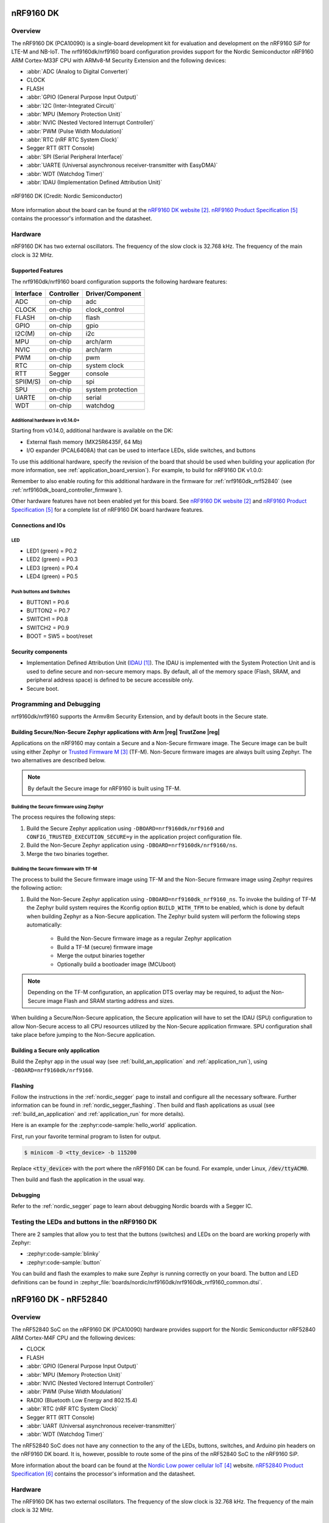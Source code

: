 .. _nrf9160dk_nrf9160:

nRF9160 DK
##########

Overview
********

The nRF9160 DK (PCA10090) is a single-board development kit for evaluation and
development on the nRF9160 SiP for LTE-M and NB-IoT. The nrf9160dk/nrf9160
board configuration provides support for the Nordic Semiconductor nRF9160 ARM
Cortex-M33F CPU with ARMv8-M Security Extension and the following devices:

* :abbr:`ADC (Analog to Digital Converter)`
* CLOCK
* FLASH
* :abbr:`GPIO (General Purpose Input Output)`
* :abbr:`I2C (Inter-Integrated Circuit)`
* :abbr:`MPU (Memory Protection Unit)`
* :abbr:`NVIC (Nested Vectored Interrupt Controller)`
* :abbr:`PWM (Pulse Width Modulation)`
* :abbr:`RTC (nRF RTC System Clock)`
* Segger RTT (RTT Console)
* :abbr:`SPI (Serial Peripheral Interface)`
* :abbr:`UARTE (Universal asynchronous receiver-transmitter with EasyDMA)`
* :abbr:`WDT (Watchdog Timer)`
* :abbr:`IDAU (Implementation Defined Attribution Unit)`

.. figure:: img/nrf9160dk_nrf9160.jpg
     :align: center
     :alt: nRF9160 DK

     nRF9160 DK (Credit: Nordic Semiconductor)

More information about the board can be found at the
`nRF9160 DK website`_. `nRF9160 Product Specification`_
contains the processor's information and the datasheet.


Hardware
********

nRF9160 DK has two external oscillators. The frequency of
the slow clock is 32.768 kHz. The frequency of the main clock
is 32 MHz.

Supported Features
==================

The nrf9160dk/nrf9160 board configuration supports the following
hardware features:

+-----------+------------+----------------------+
| Interface | Controller | Driver/Component     |
+===========+============+======================+
| ADC       | on-chip    | adc                  |
+-----------+------------+----------------------+
| CLOCK     | on-chip    | clock_control        |
+-----------+------------+----------------------+
| FLASH     | on-chip    | flash                |
+-----------+------------+----------------------+
| GPIO      | on-chip    | gpio                 |
+-----------+------------+----------------------+
| I2C(M)    | on-chip    | i2c                  |
+-----------+------------+----------------------+
| MPU       | on-chip    | arch/arm             |
+-----------+------------+----------------------+
| NVIC      | on-chip    | arch/arm             |
+-----------+------------+----------------------+
| PWM       | on-chip    | pwm                  |
+-----------+------------+----------------------+
| RTC       | on-chip    | system clock         |
+-----------+------------+----------------------+
| RTT       | Segger     | console              |
+-----------+------------+----------------------+
| SPI(M/S)  | on-chip    | spi                  |
+-----------+------------+----------------------+
| SPU       | on-chip    | system protection    |
+-----------+------------+----------------------+
| UARTE     | on-chip    | serial               |
+-----------+------------+----------------------+
| WDT       | on-chip    | watchdog             |
+-----------+------------+----------------------+

.. _nrf9160dk_additional_hardware:

Additional hardware in v0.14.0+
-------------------------------

Starting from v0.14.0, additional hardware is available on the DK:

* External flash memory (MX25R6435F, 64 Mb)
* I/O expander (PCAL6408A) that can be used to interface LEDs, slide switches,
  and buttons

To use this additional hardware, specify the revision of the board that
should be used when building your application (for more information, see
:ref:`application_board_version`). For example, to build for nRF9160 DK v1.0.0:

.. zephyr-app-commands::
   :tool: all
   :cd-into:
   :board: nrf9160dk/nrf9160@1.0.0
   :goals: build
   :compact:

Remember to also enable routing for this additional hardware in the firmware for
:ref:`nrf9160dk_nrf52840` (see :ref:`nrf9160dk_board_controller_firmware`).

Other hardware features have not been enabled yet for this board.
See `nRF9160 DK website`_ and `nRF9160 Product Specification`_
for a complete list of nRF9160 DK board hardware features.

Connections and IOs
===================

LED
---

* LED1 (green) = P0.2
* LED2 (green) = P0.3
* LED3 (green) = P0.4
* LED4 (green) = P0.5

Push buttons and Switches
-------------------------

* BUTTON1 = P0.6
* BUTTON2 = P0.7
* SWITCH1 = P0.8
* SWITCH2 = P0.9
* BOOT = SW5 = boot/reset

Security components
===================

- Implementation Defined Attribution Unit (`IDAU`_).  The IDAU is implemented
  with the System Protection Unit and is used to define secure and non-secure
  memory maps.  By default, all of the memory space  (Flash, SRAM, and
  peripheral address space) is defined to be secure accessible only.
- Secure boot.


Programming and Debugging
*************************

nrf9160dk/nrf9160 supports the Armv8m Security Extension, and by default boots
in the Secure state.

Building Secure/Non-Secure Zephyr applications with Arm |reg| TrustZone |reg|
=============================================================================

Applications on the nRF9160 may contain a Secure and a Non-Secure firmware
image. The Secure image can be built using either Zephyr or
`Trusted Firmware M`_ (TF-M). Non-Secure firmware images are always built
using Zephyr. The two alternatives are described below.

.. note::

   By default the Secure image for nRF9160 is built using TF-M.

Building the Secure firmware using Zephyr
-----------------------------------------

The process requires the following steps:

1. Build the Secure Zephyr application using ``-DBOARD=nrf9160dk/nrf9160`` and
   ``CONFIG_TRUSTED_EXECUTION_SECURE=y`` in the application project configuration file.
2. Build the Non-Secure Zephyr application using ``-DBOARD=nrf9160dk/nrf9160/ns``.
3. Merge the two binaries together.

Building the Secure firmware with TF-M
--------------------------------------

The process to build the Secure firmware image using TF-M and the Non-Secure
firmware image using Zephyr requires the following action:

1. Build the Non-Secure Zephyr application
   using ``-DBOARD=nrf9160dk_nrf9160_ns``.
   To invoke the building of TF-M the Zephyr build system requires the
   Kconfig option ``BUILD_WITH_TFM`` to be enabled, which is done by
   default when building Zephyr as a Non-Secure application.
   The Zephyr build system will perform the following steps automatically:

      * Build the Non-Secure firmware image as a regular Zephyr application
      * Build a TF-M (secure) firmware image
      * Merge the output binaries together
      * Optionally build a bootloader image (MCUboot)

.. note::

   Depending on the TF-M configuration, an application DTS overlay may be
   required, to adjust the Non-Secure image Flash and SRAM starting address
   and sizes.

When building a Secure/Non-Secure application, the Secure application will
have to set the IDAU (SPU) configuration to allow Non-Secure access to all
CPU resources utilized by the Non-Secure application firmware. SPU
configuration shall take place before jumping to the Non-Secure application.

Building a Secure only application
==================================

Build the Zephyr app in the usual way (see :ref:`build_an_application`
and :ref:`application_run`), using ``-DBOARD=nrf9160dk/nrf9160``.


Flashing
========

Follow the instructions in the :ref:`nordic_segger` page to install
and configure all the necessary software. Further information can be
found in :ref:`nordic_segger_flashing`. Then build and flash
applications as usual (see :ref:`build_an_application` and
:ref:`application_run` for more details).

Here is an example for the :zephyr:code-sample:`hello_world` application.

First, run your favorite terminal program to listen for output.

.. code-block:: console

   $ minicom -D <tty_device> -b 115200

Replace :code:`<tty_device>` with the port where the nRF9160 DK
can be found. For example, under Linux, :code:`/dev/ttyACM0`.

Then build and flash the application in the usual way.

.. zephyr-app-commands::
   :zephyr-app: samples/hello_world
   :board: nrf9160dk/nrf9160
   :goals: build flash

Debugging
=========

Refer to the :ref:`nordic_segger` page to learn about debugging Nordic boards with a
Segger IC.


Testing the LEDs and buttons in the nRF9160 DK
**********************************************

There are 2 samples that allow you to test that the buttons (switches) and LEDs on
the board are working properly with Zephyr:

* :zephyr:code-sample:`blinky`
* :zephyr:code-sample:`button`

You can build and flash the examples to make sure Zephyr is running correctly on
your board. The button and LED definitions can be found in
:zephyr_file:`boards/nordic/nrf9160dk/nrf9160dk_nrf9160_common.dtsi`.

.. _nrf9160dk_nrf52840:

nRF9160 DK - nRF52840
#####################

Overview
********

The nRF52840 SoC on the nRF9160 DK (PCA10090) hardware provides support for the
Nordic Semiconductor nRF52840 ARM Cortex-M4F CPU and the following devices:

* CLOCK
* FLASH
* :abbr:`GPIO (General Purpose Input Output)`
* :abbr:`MPU (Memory Protection Unit)`
* :abbr:`NVIC (Nested Vectored Interrupt Controller)`
* :abbr:`PWM (Pulse Width Modulation)`
* RADIO (Bluetooth Low Energy and 802.15.4)
* :abbr:`RTC (nRF RTC System Clock)`
* Segger RTT (RTT Console)
* :abbr:`UART (Universal asynchronous receiver-transmitter)`
* :abbr:`WDT (Watchdog Timer)`

The nRF52840 SoC does not have any connection to the any of the LEDs,
buttons, switches, and Arduino pin headers on the nRF9160 DK board. It is,
however, possible to route some of the pins of the nRF52840 SoC to the nRF9160
SiP.

More information about the board can be found at
the `Nordic Low power cellular IoT`_ website.
`nRF52840 Product Specification`_
contains the processor's information and the datasheet.


Hardware
********

The nRF9160 DK has two external oscillators. The frequency of
the slow clock is 32.768 kHz. The frequency of the main clock
is 32 MHz.

Supported Features
==================

The nrf9160dk/nrf52840 board configuration supports the following
hardware features:

+-----------+------------+----------------------+
| Interface | Controller | Driver/Component     |
+===========+============+======================+
| CLOCK     | on-chip    | clock_control        |
+-----------+------------+----------------------+
| FLASH     | on-chip    | flash                |
+-----------+------------+----------------------+
| GPIO      | on-chip    | gpio                 |
+-----------+------------+----------------------+
| MPU       | on-chip    | arch/arm             |
+-----------+------------+----------------------+
| NVIC      | on-chip    | arch/arm             |
+-----------+------------+----------------------+
| PWM       | on-chip    | pwm                  |
+-----------+------------+----------------------+
| RADIO     | on-chip    | Bluetooth,           |
|           |            | ieee802154           |
+-----------+------------+----------------------+
| RTC       | on-chip    | system clock         |
+-----------+------------+----------------------+
| RTT       | Segger     | console              |
+-----------+------------+----------------------+
| UART      | on-chip    | serial               |
+-----------+------------+----------------------+
| WDT       | on-chip    | watchdog             |
+-----------+------------+----------------------+

Programming and Debugging
*************************

Applications for the ``nrf9160dk/nrf52840`` board configuration can be
built and flashed in the usual way (see :ref:`build_an_application`
and :ref:`application_run` for more details).

Make sure that the PROG/DEBUG switch on the DK is set to nRF52.

Flashing
========

Follow the instructions in the :ref:`nordic_segger` page to install
and configure all the necessary software. Further information can be
found in :ref:`nordic_segger_flashing`. Then build and flash
applications as usual (see :ref:`build_an_application` and
:ref:`application_run` for more details).

Remember to set the PROG/DEBUG switch on the DK to nRF52.

See the following example for the :zephyr:code-sample:`hello_world` application.

First, run your favorite terminal program to listen for output.

.. code-block:: console

   $ minicom -D <tty_device> -b 115200

Replace :code:`<tty_device>` with the port where the nRF52840 SoC is connected
to. Usually, under Linux it will be ``/dev/ttyACM1``. The ``/dev/ttyACM0``
port is connected to the nRF9160 SiP on the board.

Then build and flash the application in the usual way.

.. zephyr-app-commands::
   :zephyr-app: samples/hello_world
   :board: nrf9160dk/nrf52840
   :goals: build flash

Debugging
=========

Refer to the :ref:`nordic_segger` page to learn about debugging Nordic boards
with a Segger IC.

Remember to set the PROG/DEBUG switch on the DK to nRF52.

.. _nrf9160dk_board_controller_firmware:

Board controller firmware
*************************

The board controller firmware is a small snippet of code that takes care of
routing specific pins of the nRF9160 SiP to different components on the DK,
such as LEDs and buttons, UART interfaces (VCOMx) of the interface MCU, and
specific nRF52840 SoC pins.

.. note::
   In nRF9160 DK revisions earlier than v0.14.0, nRF9160 signals routed to
   other components on the DK are not simultaneously available on the DK
   connectors.

When compiling a project for nrf9160dk/nrf52840, the board controller firmware
will be compiled and run automatically after the Kernel has been initialized.

By default, the board controller firmware will route the following:

+--------------------------------+----------------------------------+
| nRF9160 pins                   | Routed to                        |
+================================+==================================+
| P0.26, P0.27, P0.28, and P0.29 | VCOM0                            |
+--------------------------------+----------------------------------+
| P0.01, P0.00, P0.15, and P0.14 | VCOM2                            |
+--------------------------------+----------------------------------+
| P0.02                          | LED1                             |
+--------------------------------+----------------------------------+
| P0.03                          | LED2                             |
+--------------------------------+----------------------------------+
| P0.04                          | LED3                             |
+--------------------------------+----------------------------------+
| P0.05                          | LED4                             |
+--------------------------------+----------------------------------+
| P0.08                          | Switch 1                         |
+--------------------------------+----------------------------------+
| P0.09                          | Switch 2                         |
+--------------------------------+----------------------------------+
| P0.06                          | Button 1                         |
+--------------------------------+----------------------------------+
| P0.07                          | Button 2                         |
+--------------------------------+----------------------------------+
| P0.17, P0.18, and P0.19        | Arduino pin headers              |
+--------------------------------+----------------------------------+
| P0.21, P0.22, and P0.23        | Trace interface                  |
+--------------------------------+----------------------------------+
| COEX0, COEX1, and COEX2        | COEX interface                   |
+--------------------------------+----------------------------------+

For a complete list of all the routing options available,
see the `nRF9160 DK board control section in the nRF9160 DK User Guide`_.

If you want to route some of the above pins differently or enable any of the
other available routing options, enable or disable the devicetree node that
represents the analog switch that provides the given routing.

The following devicetree nodes are defined for the analog switches present
on the nRF9160 DK:

+------------------------------------+------------------------------+
| Devicetree node label              | Analog switch name           |
+====================================+==============================+
| ``vcom0_pins_routing``             | nRF91_UART1 (nRF91_APP1)     |
+------------------------------------+------------------------------+
| ``vcom2_pins_routing``             | nRF91_UART2 (nRF91_APP2)     |
+------------------------------------+------------------------------+
| ``led1_pin_routing``               | nRF91_LED1                   |
+------------------------------------+------------------------------+
| ``led2_pin_routing``               | nRF91_LED2                   |
+------------------------------------+------------------------------+
| ``led3_pin_routing``               | nRF91_LED3                   |
+------------------------------------+------------------------------+
| ``led4_pin_routing``               | nRF91_LED4                   |
+------------------------------------+------------------------------+
| ``switch1_pin_routing``            | nRF91_SWITCH1                |
+------------------------------------+------------------------------+
| ``switch2_pin_routing``            | nRF91_SWITCH2                |
+------------------------------------+------------------------------+
| ``button1_pin_routing``            | nRF91_BUTTON1                |
+------------------------------------+------------------------------+
| ``button2_pin_routing``            | nRF91_BUTTON2                |
+------------------------------------+------------------------------+
| ``nrf_interface_pins_0_2_routing`` | nRF_IF0-2_CTRL (nRF91_GPIO)  |
+------------------------------------+------------------------------+
| ``nrf_interface_pins_3_5_routing`` | nRF_IF3-5_CTRL (nRF91_TRACE) |
+------------------------------------+------------------------------+
| ``nrf_interface_pins_6_8_routing`` | nRF_IF6-8_CTRL (nRF91_COEX)  |
+------------------------------------+------------------------------+

When building for the DK revision 0.14.0 or later, you can use the following
additional nodes (see :ref:`application_board_version` for information how to
build for specific revisions of the board):

+------------------------------------+------------------------------+
| Devicetree node label              | Analog switch name           |
+====================================+==============================+
| ``nrf_interface_pin_9_routing``    | nRF_IF9_CTRL                 |
+------------------------------------+------------------------------+
| ``io_expander_pins_routing``       | IO_EXP_EN                    |
+------------------------------------+------------------------------+
| ``external_flash_pins_routing``    | EXT_MEM_CTRL                 |
+------------------------------------+------------------------------+

For example, if you want to enable the optional routing for the nRF9160 pins
P0.17, P0.18, and P0.19 so that they are routed to nRF52840 pins P0.17, P0.20,
and P0.15, respectively, add the following in the devicetree overlay in your
application:

.. code-block:: devicetree

   &nrf_interface_pins_0_2_routing {
           status = "okay";
   };

And if you want to, for example, disable routing for the VCOM2 pins, add the
following:

.. code-block:: devicetree

   &vcom2_pins_routing {
           status = "disabled";
   };

A few helper .dtsi files are provided in the directories
:zephyr_file:`boards/nordic/nrf9160dk/dts/nrf52840` and
:zephyr_file:`boards/nordic/nrf9160dk/dts/nrf9160`. They can serve as examples of
how to configure and use the above routings. You can also include them from
respective devicetree overlay files in your applications to conveniently
configure the signal routing between nRF9160 and nRF52840 on the nRF9160 DK.
For example, to use ``uart1`` on both these chips for communication between
them, add the following line in the overlays for applications on both sides, nRF52840:

.. code-block:: devicetree

   #include <nrf52840/nrf9160dk_uart1_on_if0_3.dtsi>

nRF9160:

.. code-block:: devicetree

   #include <nrf9160/nrf9160dk_uart1_on_if0_3.dtsi>

References
**********

.. target-notes::

.. _IDAU:
   https://developer.arm.com/docs/100690/latest/attribution-units-sau-and-idau
.. _nRF9160 DK website: https://www.nordicsemi.com/Software-and-Tools/Development-Kits/nRF9160-DK
.. _Trusted Firmware M: https://www.trustedfirmware.org/projects/tf-m/
.. _Nordic Low power cellular IoT: https://www.nordicsemi.com/Products/Low-power-cellular-IoT
.. _nRF9160 Product Specification: https://docs.nordicsemi.com/bundle/ps_nrf9160/page/nRF9160_html5_keyfeatures.html
.. _nRF52840 Product Specification: https://docs.nordicsemi.com/bundle/ps_nrf52840/page/keyfeatures_html5.html
.. _J-Link Software and documentation pack: https://www.segger.com/jlink-software.html
.. _nRF9160 DK board control section in the nRF9160 DK User Guide: https://docs.nordicsemi.com/bundle/ug_nrf9160_dk/page/UG/nrf91_DK/hw_description/nrf9160_board_controller.html
